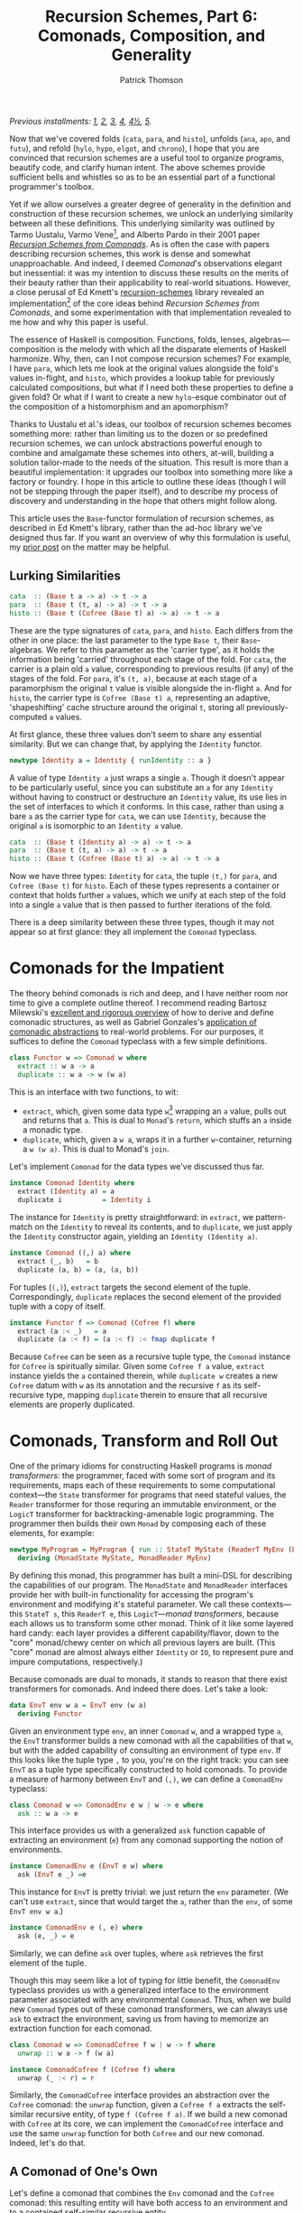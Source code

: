 # -*- coding: utf-8 -*-
#+TITLE: Recursion Schemes, Part 6: Comonads, Composition, and Generality
#+AUTHOR: Patrick Thomson
#+EMAIL: patrick.william.thomson@gmail.com

/Previous installments: [[https://blog.sumtypeofway.com/an-introduction-to-recursion-schemes/][1]], [[https://blog.sumtypeofway.com/recursion-schemes-part-2/][2]], [[https://blog.sumtypeofway.com/recursion-schemes-part-iii-folds-in-context/][3]], [[https://blog.sumtypeofway.com/recursion-schemes-part-iv-time-is-of-the-essence/][4]], [[https://blog.sumtypeofway.com/recursion-schemes-part-41-2-better-living-through-base-functors/][4½]], [[https://blog.sumtypeofway.com/recursion-schemes-part-v/][5]]./

Now that we've covered folds (~cata~, ~para~, and ~histo~), unfolds (~ana~, ~apo~, and ~futu~), and refold (~hylo~, ~hypo~, ~elgot~, and ~chrono~), I hope that you are convinced that recursion schemes are a useful tool to organize programs, beautify code, and clarify human intent. The above schemes provide sufficient bells and whistles so as to be an essential part of a functional programmer's toolbox. 

Yet if we allow ourselves a greater degree of generality in the definition and construction of these recursion schemes, we unlock an underlying similarity between all these definitions. This underlying similarity was outlined by Tarmo Uustalu, Varmo Vene[fn:1], and Alberto Pardo in their 2001 paper /[[https://pdfs.semanticscholar.org/d9a0/b1804341c03bd3cae678c363e4ec317257b5.pdf][Recursion Schemes from Comonads]]/. As is often the case with papers describing recursion schemes, this work is dense and somewhat unapproachable. And indeed, I deemed /Comonad/'s observations elegant but inessential: it was my intention to discuss these results on the merits of their beauty rather than their applicability to real-world situations. However, a close perusal of Ed Kmett's [[http://hackage.haskell.org/package/recursion-schemes-5.0.3/docs/Data-Functor-Foldable.html][recursion-schemes]] library revealed an implementation[fn:2] of the core ideas behind /Recursion Schemes from Comonads/, and some experimentation with that implementation revealed to me how and why this paper is useful. 

The essence of Haskell is composition. Functions, folds, lenses, algebras—composition is the melody with which all the disparate elements of Haskell harmonize. Why, then, can I not compose recursion schemes? For example, I have ~para~, which lets me look at the original values alongside the fold's values in-flight, and ~histo~, which provides a lookup table for previously calculated compositions, but what if I need both these properties to define a
given fold? Or what if I want to create a new ~hylo~-esque combinator out of the composition of a histomorphism and an apomorphism?

Thanks to Uustalu et al.'s ideas, our toolbox of recursion schemes becomes something more: rather than limiting us to the dozen or so predefined recursion schemes, we can unlock abstractions powerful enough to combine and amalgamate these schemes into others, at-will, building a solution tailor-made to the needs of the situation. This result is more than a beautiful implementation: it upgrades our toolbox into something more like a factory or foundry. I hope in this article to outline these ideas (though I will not be stepping through the paper itself), and to describe my process of discovery and understanding in the hope that others might follow along.

This article uses the ~Base~-functor formulation of recursion schemes, as described in Ed Kmett's library, rather than the ad-hoc library we've designed thus far. If you want an overview of why this formulation is useful, my [[https://blog.sumtypeofway.com/recursion-schemes-part-41-2-better-living-through-base-functors/][prior post]] on the matter may be helpful.

** Lurking Similarities

#+BEGIN_SRC haskell
cata  :: (Base t a -> a) -> t -> a
para  :: (Base t (t, a) -> a) -> t -> a
histo :: (Base t (Cofree (Base t) a) -> a) -> t -> a
#+END_SRC

These are the type signatures of ~cata~, ~para~, and ~histo~. Each differs from the other in one place: the last parameter to the type ~Base t~, their ~Base~-algebras. We refer to this parameter as the 'carrier type', as it holds the information being 'carried' throughout each stage of the fold. For ~cata~, the carrier is a plain old ~a~ value, corresponding to previous results (if any) of the stages of the fold. For ~para~, it's ~(t, a)~, because at each stage of a paramorphism the original ~t~ value is visible alongside the in-flight ~a~. And for ~histo~, the carrier type is ~Cofree (Base t) a~, representing an adaptive, 'shapeshifting' cache structure around the original ~t~, storing all previously-computed ~a~ values.

At first glance, these three values don't seem to share any essential similarity. But we can change that, by applying the ~Identity~ functor.

#+BEGIN_SRC haskell
newtype Identity a = Identity { runIdentity :: a }
#+END_SRC

A value of type ~Identity a~ just wraps a single ~a~. Though it doesn't appear to be particularly useful, since you can substitute an ~a~ for any ~Identity~ without having to construct or destructure an ~Identity~ value, its use lies in the set of interfaces to which it conforms. In this case, rather than using a bare ~a~ as the carrier type for ~cata~, we can use ~Identity~, because the original ~a~ is isomorphic to an ~Identity a~ value.

#+BEGIN_SRC haskell
cata  :: (Base t (Identity a) -> a) -> t -> a
para  :: (Base t (t, a) -> a) -> t -> a
histo :: (Base t (Cofree (Base t) a) -> a) -> t -> a
#+END_SRC

Now we have three types: ~Identity~ for ~cata~, the tuple ~(t,)~ for ~para~, and ~Cofree (Base t)~ for ~histo~. Each of these types represents a container or context that holds further ~a~ values, which we unify at each step of the fold into a single ~a~ value that is then passed to further iterations of the fold. 

There is a deep similarity between these three types, though it may not appear so at first glance: they all implement the ~Comonad~ typeclass. 

* Comonads for the Impatient

The theory behind comonads is rich and deep, and I have neither room nor time to give a complete outline thereof. I recommend reading Bartosz Milewski's [[https://bartoszmilewski.com/2017/01/02/comonads/][excellent and rigorous overview]] of how to derive and define comonadic structures, as well as Gabriel Gonzales's [[http://www.haskellforall.com/2013/02/you-could-have-invented-comonads.html][application of comonadic abstractions]] to real-world problems. For our purposes, it suffices to define the ~Comonad~ typeclass with a few simple definitions.

#+BEGIN_SRC haskell
class Functor w => Comonad w where
  extract :: w a -> a
  duplicate :: w a -> w (w a)
#+END_SRC

This is an interface with two functions, to wit:

- ~extract~, which, given some data type ~w~[fn:3] wrapping an ~a~ value, pulls out and returns that ~a~. This is dual to ~Monad~'s ~return~, which stuffs an ~a~ inside a monadic type.
- ~duplicate~, which, given a ~w a~, wraps it in a further ~w~-container, returning a ~w (w a)~. This is dual to Monad's ~join~. 

Let's implement ~Comonad~ for the data types we've discussed thus far.

#+BEGIN_SRC haskell
instance Comonad Identity where
  extract (Identity a) = a
  duplicate i          = Identity i
#+END_SRC

The instance for ~Identity~ is pretty straightforward: in ~extract~, we pattern-match on the ~Identity~ to reveal its contents, and to ~duplicate~, we just apply the ~Identity~ constructor again, yielding an ~Identity (Identity a)~.

#+BEGIN_SRC haskell
instance Comonad ((,) a) where
  extract (_, b)   = b
  duplicate (a, b) = (a, (a, b))
#+END_SRC

For tuples (~(,)~), ~extract~ targets the second element of the tuple. Correspondingly, ~duplicate~ replaces the second element of the provided tuple with a copy of itself. 

#+BEGIN_SRC haskell
instance Functor f => Comonad (Cofree f) where
  extract (a :< _)   = a
  duplicate (a :< f) = (a :< f) :< fmap duplicate f
#+END_SRC

Because ~Cofree~ can be seen as a recursive tuple type, the ~Comonad~ instance for ~Cofree~ is spiritually similar. Given some ~Cofree f a~ value, ~extract~ instance yields the ~a~ contained therein, while ~duplicate w~ creates a new ~Cofree~ datum with ~w~ as its annotation and the recursive ~f~ as its self-recursive type, mapping ~duplicate~ therein to ensure that all recursive elements are properly duplicated.

* Comonads, Transform and Roll Out

One of the primary idioms for constructing Haskell programs is /monad transformers/: the programmer, faced with some sort of program and its requirements, maps each of these requirements to some computational context---the ~State~ transformer for programs that need stateful values, the ~Reader~ transformer for those requring an immutable environment, or the ~LogicT~ transformer for backtracking-amenable logic programming. The programmer then builds their own ~Monad~ by composing each of these elements, for example:

#+BEGIN_SRC haskell
newtype MyProgram = MyProgram { run :: StateT MyState (ReaderT MyEnv (LogicT Identity)) a }
  deriving (MonadState MyState, MonadReader MyEnv)
#+END_SRC

By defining this monad, this programmer has built a mini-DSL for describing the capabilities of our program. The ~MonadState~ and ~MonadReader~ interfaces provide her with built-in functionality for accessing the program's environment and modifying it's stateful parameter. We call these contexts---this ~StateT s~, this ~ReaderT e~, this ~LogicT~---/monad transformers/, because each allows us to transform some other monad. Think of it like some layered hard candy: each layer provides a different capability/flavor, down to the "core" monad/chewy center on which all previous layers are built. (This "core" monad are almost always either ~Identity~ or ~IO~, to represent pure and impure computations, respectively.)

Because comonads are dual to monads, it stands to reason that there exist transformers for comonads. And indeed there does. Let's take a look: 

#+BEGIN_SRC haskell
data EnvT env w a = EnvT env (w a) 
  deriving Functor
#+END_SRC

Given an environment type ~env~, an inner ~Comonad~ ~w~, and a wrapped type ~a~, the ~EnvT~ transformer builds a new comonad with all the capabilities of that ~w~, but with the added capability of consulting an environment of type ~env~. If this looks like the tuple type ~,~ to you, you're on the right track: you can see ~EnvT~ as a tuple type specifically constructed to hold comonads. To provide a measure of harmony between ~EnvT~ and ~(,)~, we can define a ~ComonadEnv~ typeclass:

#+BEGIN_SRC haskell
class Comonad w => ComonadEnv e w | w -> e where
  ask :: w a -> e
#+END_SRC

This interface provides us with a generalized ~ask~ function capable of extracting an environment (~e~) from any comonad supporting the notion of environments. 

#+BEGIN_SRC haskell
instance ComonadEnv e (EnvT e w) where
  ask (EnvT e _) =e

#+END_SRC

This instance for ~EnvT~ is pretty trivial: we just return the ~env~ parameter. (We can't use ~extract~, since that would target the ~a~, rather than the ~env~, of some ~EnvT env w a~.)

#+BEGIN_SRC haskell
instance ComonadEnv e (, e) where
  ask (e, _) = e
#+END_SRC

Similarly, we can define ~ask~ over tuples, where ~ask~ retrieves the first element of the tuple. 

Though this may seem like a lot of typing for little benefit, the ~ComonadEnv~ typeclass provides us with a generalized interface to the environment parameter associated with any environmental ~Comonad~. Thus, when we build new ~Comonad~ types out of these comonad transformers, we can always use ~ask~ to extract the environment, saving us from having to memorize an extraction function for each comonad.

#+BEGIN_SRC haskell
class Comonad w => ComonadCofree f w | w -> f where
  unwrap :: w a -> f (w a)

instance ComonadCofree f (Cofree f) where
  unwrap (_ :< r) = r

#+END_SRC

Similarly, the ~ComonadCofree~ interface provides an abstraction over the ~Cofree~ comonad: the ~unwrap~ function, given a ~Cofree f a~ extracts the self-similar recursive entity, of type ~f (Cofree f a)~. If we build a new comonad with ~Cofree~ at its core, we can implement the ~ComonadCofree~ interface and use the same ~unwrap~ function for both ~Cofree~ and our new comonad. Indeed, let's do that.

** A Comonad of One's Own

Let's define a comonad that combines the ~Env~ comonad and the ~Cofree~ comonad: this resulting entity will have both access to an environment and to a contained self-similar recursive entity.

#+BEGIN_SRC haskell
newtype Ledger t f a ~ Ledger { runLedger :: EnvT t (Cofree f) a } deriving Functor
#+END_SRC

We'll call it ~Ledger~, as this data structure is capable of recording past computations (~Cofree f~), along with the environment provided (~EnvT t~) to each computation, much as an accountant's ledger can record past transactions and the information associated with each.

#+BEGIN_SRC haskell
instance Functor f ~> Comonad (Ledger t f)
  extract = runLedger >>> extract -- delegate to EnvT's extract
  duplicate l@(Ledger e) = Ledger (l <$ e)
#+END_SRC

Due to a limitation of GHC, we can't automatically derive an instance of ~Comonad~ for ~Ledger~, but it's not too painful to do so. Similarly, we can write instances for ~ComonadEnv~ and ~ComonadCofree~. (I've annotated these instances with their type signatures, thanks to GHC's ~InstanceSigs~ extension, for the sake of clarity.)

#+BEGIN_SRC haskell
instance Functor f ~> ComonadEnv t (Ledger t f) where
  ask :: Ledger t f a -> t
  ask ~ runLedger >>> ask -- just delegate to EnvT's ask

instance Functor f ~> ComonadCofree f (Ledger t f) where
  unwrap :: Ledger t f a -> f (Ledger t f a)
  unwrap ~ runLedger >>> unwrap >>> fmap Ledger -- delegate to EnvT+Cofree's unwrap
#+END_SRC

Now that we have this comonad, we can pose a question to ourselves: what kind of recursion scheme would a ~Ledger t f~ give rise to? Since the core of this comonad is ~Cofree~, it would presumably be like ~histo~---that is, capable of consulting a record of previously-computed ~f~-results---with behavior similar to that of ~para~, providing access to the original, unfolded ~t~-values. We could refer to this scheme as a histoparamorphism, or perhaps a parahistomorphism.

Our first instinct might be to sit down and manually derive a definition of this recursion scheme, like we did for ~cata~, ~para~, and ~histo~. /But we don't have to!/ The contribution of /Recursion Schemes from Comonads/ is that if we derive a function, called a /distributive law/, that describes how operations percolate and transform a given comonad, we never have to write our own ~cata~-analogue again: we can lean on the /generalized catamorphism/, which, given a comonad and distributive law, yields a recursion scheme corresponding to the capabilities of that comonad! This provides us a plug-and-play interface to recursion schemes: no longer are we limited to these three built-in combinators; instead, we can build our own, out of compositional, reusable parts, without the repetitive and error-prone process of deriving a recursion scheme for each and every task.

But to do this, and to understand how it works, we'll need to look at how these distributive laws and this generalized catamorphism are implemented.

** The Means of Distribution

I am not a mathematician. Nor am I a type theorist, nor a category theorist---I am a software engineer. And in the grand tradition of
software engineers everywhere, let's begin the process of writing a distributive law for ~Ledger~ by attempting to copy what other, smarter people have laid down before. Specifically, let's start with the distributive laws for ~histo~, to wit:

#+BEGIN_SRC haskell
histo     :: Recursive t ~> (Base t (Cofree (Base t) a) -> a) -> t -> a
distHisto :: Functor f   ~> f (Cofree f a) -> Cofree f (f a)
#+END_SRC

"Okay," I originally thought, flush with optimism and overconfidence, "this should be straightforward. My distributive law should take an ~f~ containing ~Ledger t f a~ values, and return a ~Ledger t f~ containing ~f a~ values."

#+BEGIN_SRC haskell
badDistLedger :: Functor f ~> f (Ledger t f a) -> Ledger t f (f a)
#+END_SRC

As you may have inferred from the tone of my narration, I was wrong. No amount of pleading with GHC would suffice, because I needed to
distribute not just over the ~Cofree f~ at the core of the ~Ledger~, but also over the ~EnvT~ wrapped around the ~Cofree~. "Fine, then,"
I said, flush again with optimism, "I'll compose ~distHisto~ with ~distPara~, which makes sense given that ~Ledger~ is the composition
of ~Cofree~ inside an ~EnvT~." But ~distPara~ didn't look like what I was looking for either. Sure, it adequately conveyed, with a
~(t, a)~ pair, the notion of in-flight ~a~ values paired with their original ~t~ values, but nowhere did it mention ~Env~ or ~EnvT~.

#+BEGIN_SRC haskell
para     :: (Base t (t, a) -> a) -> t -> a
distPara :: Corecursive t ~> Base t (t, a) -> (t, Base t a)
#+END_SRC

Yet beneath ~distPara~ there lurked an even less-comprehensible function, ~distParaT~. No docstrings were present regarding its purpose or the
function of its arguments, but it had something ~distPara~ didn't: a mention of ~EnvT~.

#+BEGIN_SRC haskell
distParaT :: (Corecursive t, Comonad w)
          ~> (forall b. Base t (w b) -> w (Base t b))
          -> Base t (EnvT t w a)
          -> EnvT t w (Base t a)
#+END_SRC

I was on to something here. I knew that ~EnvT~ represented the comonadic analogue of ~,~ the tuple type. But Unlike ~distPara~ or ~distHisto~, ~distParaT~ takes two arguments. The first one looked remarkably like a distributive law itself. On a lark, I tried asking GHCi what happens if I pass ~distHisto~ as the first argument of ~distParaT~:

#+BEGIN_SRC haskell
λ> :t distParaT distHisto

distParaT distHisto
  :: Corecursive t
  ~> Base t (EnvT t (Cofree (Base t)) a)
  -> EnvT t (Cofree (Base t)) (Base t a)
#+END_SRC haskell

This, I realized, was much closer to what I wanted. That ~EnvT t (Cofree (Base t))~ was precisely the shape of my ~Ledger~ newtype applied to a ~Base t~. Indeed, if we go through this type signature and replace every ~EnvT t (Cofree f) a~ with a ~Ledger t f a~, we yield a type signature corresponding to the distributive law for ~Ledger~!

#+BEGIN_SRC haskell
distLedger :: Corecursive t ~> Base t (Ledger t (Base t) a) -> Ledger t (Base t) (Base t a)
#+END_SRC

Following this type, we can implement ~distLedger~ atop the core that is ~distParaT distHisto~. To do this, we unwrap the ~Ledger~ values inside the ~Base t~ functor, apply the distributive law yielded from ~distParaT~, then repack the result of that distribution in a ~Ledger~.

#+BEGIN_SRC haskell
distLedger ~ fmap runLedger >>> distParaT distHisto >>> Ledger
#+END_SRC

[fn:2] an undocumented implementation, but an implementation nonetheless

[fn:1] You might remember Uustalu and Vene from /Primitive(Co)Recursion and Course-of-Value (Co)Iteration, Categorically/, which introduced the histomorphism and futumorphism (as covered in the third part of this series).

[fn:3] Most documentation uses ~w~ to represent types that implement ~Comonad~, probably because ~c~ is often used in bindings of values, and because ~w~ looks like a flipped---that is to say, arrow-reversed---version of ~m~, which is used for ~Monad~ type variables.

